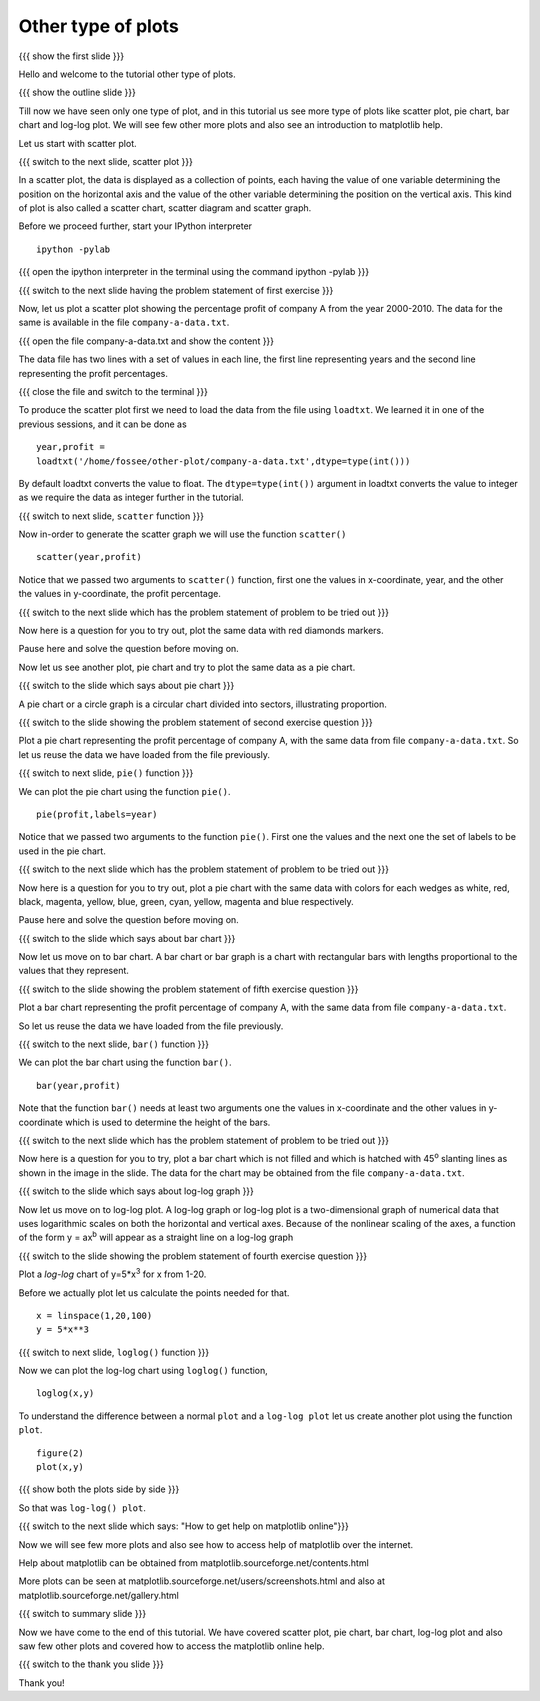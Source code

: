 .. Objectives
.. ----------

.. At the end of this tutorial, you will be able to 

.. 1. Create scatter plot
.. #. Create pie charts
.. #. Create bar charts
.. #. Create log-log plots.

.. Prerequisites
.. -------------

..   1. should have ``ipython`` and ``pylab`` installed. 
..   #. getting started with ``ipython``.
..   #. loading data from files
..   #. plotting the data

     
.. Author              : Anoop Jacob Thomas <anoop@fossee.in>
   Internal Reviewer   : Puneeth
   External Reviewer   :
   Checklist OK?       : <put date stamp here, if OK> [2010-10-05]

.. #[Puneeth: Quickref missing]

===================
Other type of plots
===================

{{{ show the first slide }}}

Hello and welcome to the tutorial other type of plots.

.. #[Puneeth: this sentence doesn't read well]

{{{ show the outline slide }}}

.. #[Puneeth: motivate looking at other plots. Why are we looking at
.. them? Tell that we have only looked at one type of plot all the
.. while, etc.]

Till now we have seen only one type of plot, and in this tutorial us
see more type of plots like scatter plot, pie chart, bar chart and
log-log plot. We will see few other more plots and also see an
introduction to matplotlib help.

.. #[Puneeth: cover, see and introduce you. be consistent. does, the
.. "We" include the viewer or not?]

Let us start with scatter plot. 

{{{ switch to the next slide, scatter plot }}}

In a scatter plot, the data is displayed as a collection of points,
each having the value of one variable determining the position on the
horizontal axis and the value of the other variable determining the
position on the vertical axis. This kind of plot is also called a
scatter chart, scatter diagram and scatter graph.

Before we proceed further, start your IPython interpreter
::

    ipython -pylab

{{{ open the ipython interpreter in the terminal using the command
ipython -pylab }}}

{{{ switch to the next slide having the problem statement of first
exercise }}}

Now, let us plot a scatter plot showing the percentage profit of
company A from the year 2000-2010. The data for the same is available
in the file ``company-a-data.txt``.

{{{ open the file company-a-data.txt and show the content }}}

The data file has two lines with a set of values in each line, the
first line representing years and the second line representing the
profit percentages.

{{{ close the file and switch to the terminal }}}

To produce the scatter plot first we need to load the data from the
file using ``loadtxt``. We learned it in one of the previous sessions,
and it can be done as ::

    year,profit =
    loadtxt('/home/fossee/other-plot/company-a-data.txt',dtype=type(int()))

By default loadtxt converts the value to float. The
``dtype=type(int())`` argument in loadtxt converts the value to
integer as we require the data as integer further in the tutorial.

.. #[Puneeth: make a remark about dtype, that has not been covered in
.. the loadtxt tutorial.]

{{{ switch to next slide, ``scatter`` function }}}

Now in-order to generate the scatter graph we will use the function 
``scatter()`` 
::

	scatter(year,profit)

Notice that we passed two arguments to ``scatter()`` function, first
one the values in x-coordinate, year, and the other the values in
y-coordinate, the profit percentage.

{{{ switch to the next slide which has the problem statement of
problem to be tried out }}}

Now here is a question for you to try out, plot the same data with red
diamonds markers. 

.. **Clue** - *try scatter? in your ipython interpreter* 

Pause here and solve the question before moving on.

.. scatter(year,profit,color='r',marker='d')

Now let us see another plot, pie chart and try to plot the same data
as a pie chart.

.. #[Puneeth: instead of just saying that, say that let's plot a pie
.. chart for the same data. continuity, will be good.]

{{{ switch to the slide which says about pie chart }}}

A pie chart or a circle graph is a circular chart divided into
sectors, illustrating proportion.

{{{ switch to the slide showing the problem statement of second
exercise question }}}

Plot a pie chart representing the profit percentage of company A, with
the same data from file ``company-a-data.txt``. So let us reuse the
data we have loaded from the file previously.

.. #[Puneeth, this part can be move above.]

{{{ switch to next slide, ``pie()`` function }}}

We can plot the pie chart using the function ``pie()``.
::

   pie(profit,labels=year)

Notice that we passed two arguments to the function ``pie()``. First
one the values and the next one the set of labels to be used in the
pie chart.

{{{ switch to the next slide which has the problem statement of
problem to be tried out }}}

Now here is a question for you to try out, plot a pie chart with the
same data with colors for each wedges as white, red, black, magenta,
yellow, blue, green, cyan, yellow, magenta and blue respectively.

.. **Clue** - *try pie? in your ipython interpreter* 

Pause here and solve the question before moving on.

.. pie(t,labels=s,colors=('w','r','k','m','y','b','g','c','y','m','b'))

{{{ switch to the slide which says about bar chart }}}

Now let us move on to bar chart. A bar chart or bar graph is a chart
with rectangular bars with lengths proportional to the values that
they represent.

{{{ switch to the slide showing the problem statement of fifth
exercise question }}}

Plot a bar chart representing the profit percentage of company A, with
the same data from file ``company-a-data.txt``. 

So let us reuse the data we have loaded from the file previously.

{{{ switch to the next slide, ``bar()`` function }}}

We can plot the bar chart using the function ``bar()``.
::

   bar(year,profit)

Note that the function ``bar()`` needs at least two arguments one the
values in x-coordinate and the other values in y-coordinate which is
used to determine the height of the bars.

{{{ switch to the next slide which has the problem statement of
problem to be tried out }}}

Now here is a question for you to try, plot a bar chart which is not
filled and which is hatched with 45\ :sup:`o` slanting lines as shown
in the image in the slide. The data for the chart may be obtained from
the file ``company-a-data.txt``.

.. **Clue** - *try bar? in your ipython interpreter* 

.. bar(year,profit,fill=False,hatch='/')

{{{ switch to the slide which says about log-log graph }}}

Now let us move on to log-log plot. A log-log graph or log-log plot is
a two-dimensional graph of numerical data that uses logarithmic scales
on both the horizontal and vertical axes. Because of the nonlinear
scaling of the axes, a function of the form y = ax\ :sup:`b` will
appear as a straight line on a log-log graph

{{{ switch to the slide showing the problem statement of fourth
exercise question }}}


Plot a `log-log` chart of y=5*x\ :sup:`3` for x from 1-20.

Before we actually plot let us calculate the points needed for
that. 
::

    x = linspace(1,20,100)
    y = 5*x**3

{{{ switch to next slide, ``loglog()`` function }}}

Now we can plot the log-log chart using ``loglog()`` function,
::

    loglog(x,y)

To understand the difference between a normal ``plot`` and a ``log-log
plot`` let us create another plot using the function ``plot``.
::

    figure(2)
    plot(x,y)

{{{ show both the plots side by side }}}

So that was ``log-log() plot``.

{{{ switch to the next slide which says: "How to get help on
matplotlib online"}}}

Now we will see few more plots and also see how to access help of
matplotlib over the internet.

Help about matplotlib can be obtained from
matplotlib.sourceforge.net/contents.html


More plots can be seen at
matplotlib.sourceforge.net/users/screenshots.html and also at
matplotlib.sourceforge.net/gallery.html

{{{ switch to summary slide }}}

Now we have come to the end of this tutorial. We have covered scatter
plot, pie chart, bar chart, log-log plot and also saw few other plots
and covered how to access the matplotlib online help.

{{{ switch to the thank you slide }}}

Thank you!
